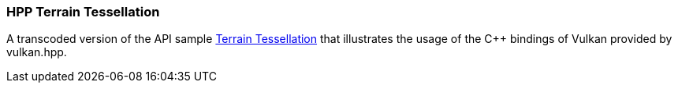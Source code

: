 ////
- Copyright (c) 2023, The Khronos Group
-
- SPDX-License-Identifier: Apache-2.0
-
- Licensed under the Apache License, Version 2.0 the "License";
- you may not use this file except in compliance with the License.
- You may obtain a copy of the License at
-
-     http://www.apache.org/licenses/LICENSE-2.0
-
- Unless required by applicable law or agreed to in writing, software
- distributed under the License is distributed on an "AS IS" BASIS,
- WITHOUT WARRANTIES OR CONDITIONS OF ANY KIND, either express or implied.
- See the License for the specific language governing permissions and
- limitations under the License.
-
////
:pp: {plus}{plus}

=== HPP Terrain Tessellation

A transcoded version of the API sample https://github.com/KhronosGroup/Vulkan-Samples/tree/master/samples/api/terrain_tessellation[Terrain Tessellation] that illustrates the usage of the C{pp} bindings of Vulkan provided by vulkan.hpp.
